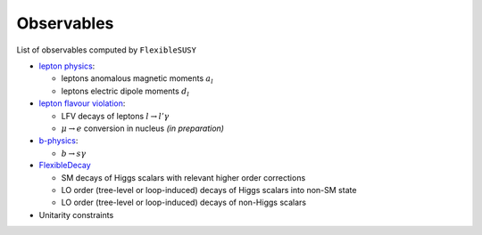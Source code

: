 ===========
Observables
===========

List of observables computed by ``FlexibleSUSY``

- `lepton physics <observables/lepton_physics.rst>`_:

  - leptons anomalous magnetic moments :math:`$a_l$`
  - leptons electric dipole moments :math:`$d_l$`

- `lepton flavour violation <observables/LFV.rst>`_:

  - LFV decays of leptons :math:`$l \to l' \gamma$`
  - :math:`$\mu \to e$` conversion in nucleus *(in preparation)*

- `b-physics <observables/b_physics.rst>`_:

  - :math:`$b \to s \gamma$`

- `FlexibleDecay <observables/FlexibleDecay.rst>`_

  - SM decays of Higgs scalars with relevant higher order corrections
  - LO order (tree-level or loop-induced) decays of Higgs scalars into non-SM state
  - LO order (tree-level or loop-induced) decays of non-Higgs scalars

- Unitarity constraints
